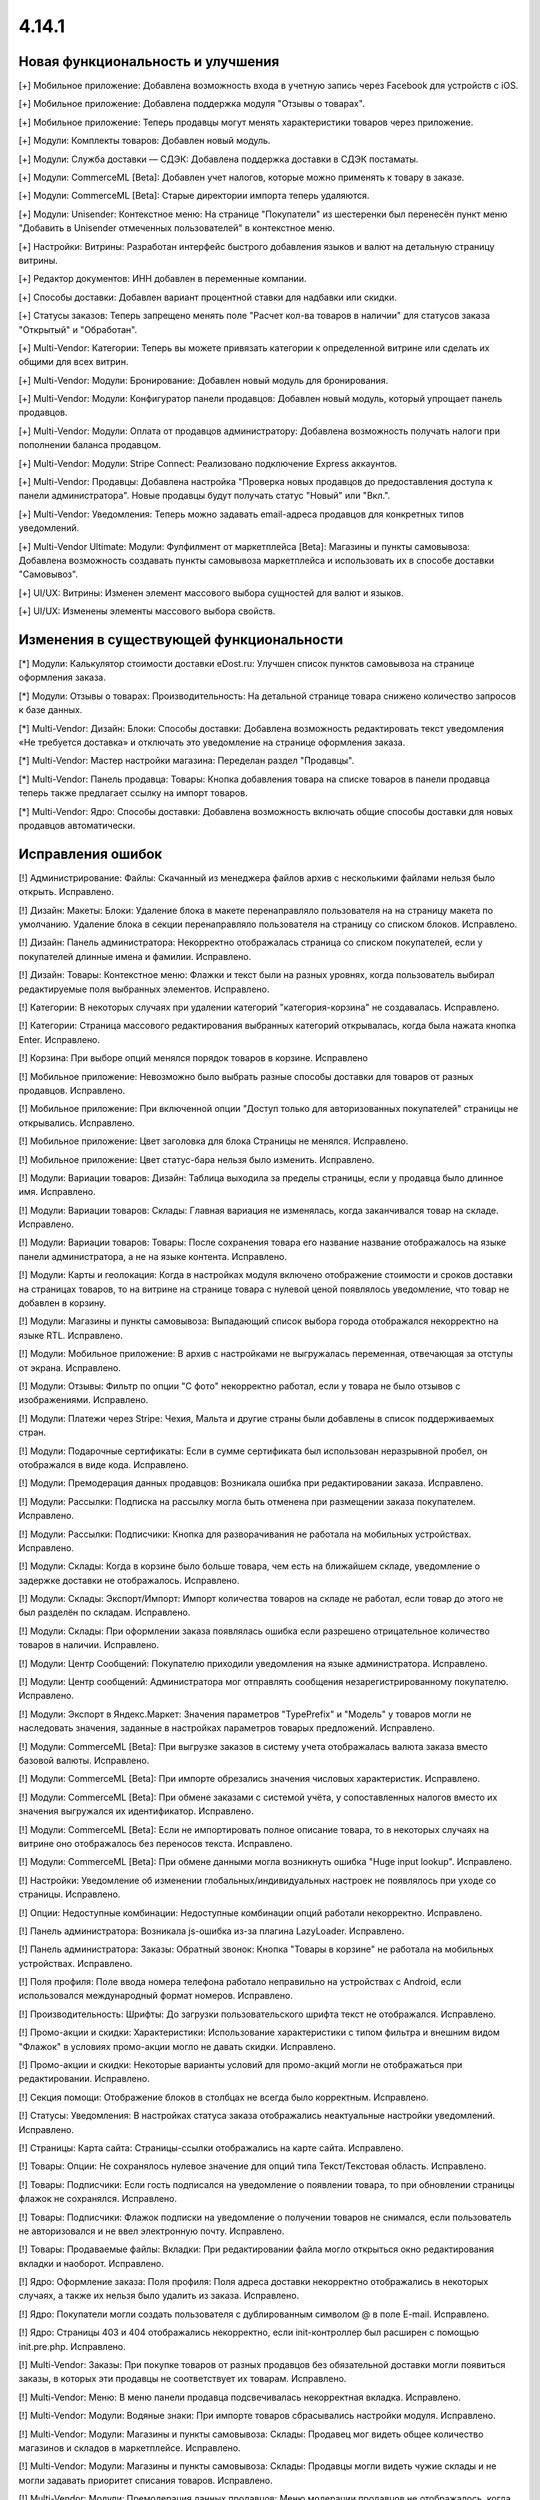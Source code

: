 ******
4.14.1
******
==================================
Новая функциональность и улучшения
==================================

[+] Мобильное приложение: Добавлена возможность входа в учетную запись через Facebook для устройств с iOS.

[+] Мобильное приложение: Добавлена поддержка модуля "Отзывы о товарах".

[+] Мобильное приложение: Теперь продавцы могут менять характеристики товаров через приложение.

[+] Модули: Комплекты товаров: Добавлен новый модуль.

[+] Модули: Служба доставки — СДЭК: Добавлена поддержка доставки в СДЭК постаматы.

[+] Модули: CommerceML [Beta]: Добавлен учет налогов, которые можно применять к товару в заказе.

[+] Модули: CommerceML [Beta]: Старые директории импорта теперь удаляются.

[+] Модули: Unisender: Контекстное меню: На странице "Покупатели" из шестеренки был перенесён пункт меню "Добавить в Unisender отмеченных пользователей" в контекстное меню.

[+] Настройки: Витрины: Разработан интерфейс быстрого добавления языков и валют на детальную страницу витрины.

[+] Редактор документов: ИНН добавлен в переменные компании.

[+] Способы доставки: Добавлен вариант процентной ставки для надбавки или скидки.

[+] Статусы заказов: Теперь запрещено менять поле "Расчет кол-ва товаров в наличии" для статусов заказа "Открытый" и "Обработан".

[+] Multi-Vendor: Категории: Теперь вы можете привязать категории к определенной витрине или сделать их общими для всех витрин.

[+] Multi-Vendor: Модули: Бронирование: Добавлен новый модуль для бронирования.

[+] Multi-Vendor: Модули: Конфигуратор панели продавцов: Добавлен новый модуль, который упрощает панель продавцов.

[+] Multi-Vendor: Модули: Оплата от продавцов администратору: Добавлена возможность получать налоги при пополнении баланса продавцом.

[+] Multi-Vendor: Модули: Stripe Connect: Реализовано подключение Express аккаунтов.

[+] Multi-Vendor: Продавцы: Добавлена настройка "Проверка новых продавцов до предоставления доступа к панели администратора". Новые продавцы будут получать статус "Новый" или "Вкл.".

[+] Multi-Vendor: Уведомления: Теперь можно задавать email-адреса продавцов для конкретных типов уведомлений.

[+] Multi-Vendor Ultimate: Модули: Фулфилмент от маркетплейса [Beta]: Магазины и пункты самовывоза: Добавлена возможность создавать пункты самовывоза маркетплейса и использовать их в способе доставки "Самовывоз".

[+] UI/UX: Витрины: Изменен элемент массового выбора сущностей для валют и языков.

[+] UI/UX: Изменены элементы массового выбора свойств.

=========================================
Изменения в существующей функциональности
=========================================

[*] Модули: Калькулятор стоимости доставки eDost.ru: Улучшен список пунктов самовывоза на странице оформления заказа.

[*] Модули: Отзывы о товарах: Производительность: На детальной странице товара снижено количество запросов к базе данных.

[*] Multi-Vendor: Дизайн: Блоки: Способы доставки: Добавлена возможность редактировать текст уведомления «Не требуется доставка» и отключать это уведомление на странице оформления заказа.

[*] Multi-Vendor: Мастер настройки магазина: Переделан раздел "Продавцы".

[*] Multi-Vendor: Панель продавца: Товары: Кнопка добавления товара на списке товаров в панели продавца теперь также предлагает ссылку на импорт товаров.

[*] Multi-Vendor: Ядро: Способы доставки: Добавлена возможность включать общие способы доставки для новых продавцов автоматически.

==================
Исправления ошибок
==================

[!] Администрирование: Файлы: Скачанный из менеджера файлов архив с несколькими файлами нельзя было открыть. Исправлено.

[!] Дизайн: Макеты: Блоки: Удаление блока в макете перенаправляло пользователя на на страницу макета по умолчанию. Удаление блока в секции перенаправляло пользователя на страницу со списком блоков. Исправлено.

[!] Дизайн: Панель администратора: Некорректно отображалась страница со списком покупателей, если у покупателей длинные имена и фамилии. Исправлено.

[!] Дизайн: Товары: Контекстное меню: Флажки и текст были на разных уровнях, когда пользователь выбирал редактируемые поля выбранных элементов. Исправлено.

[!] Категории: В некоторых случаях при удалении категорий "категория-корзина" не создавалась. Исправлено.

[!] Категории: Страница массового редактирования выбранных категорий открывалась, когда была нажата кнопка Enter. Исправлено.

[!] Корзина: При выборе опций менялся порядок товаров в корзине. Исправлено

[!] Мобильное приложение: Невозможно было выбрать разные способы доставки для товаров от разных продавцов. Исправлено.

[!] Мобильное приложение: При включенной опции "Доступ только для авторизованных покупателей" страницы не открывались. Исправлено.

[!] Мобильное приложение: Цвет заголовка для блока Страницы не менялся. Исправлено.

[!] Мобильное приложение: Цвет статус-бара нельзя было изменить. Исправлено.

[!] Модули: Вариации товаров: Дизайн: Таблица выходила за пределы страницы, если у продавца было длинное имя. Исправлено.

[!] Модули: Вариации товаров: Склады: Главная вариация не изменялась, когда заканчивался товар на складе. Исправлено.

[!] Модули: Вариации товаров: Товары: После сохранения товара его название название отображалось на языке панели администратора, а не на языке контента. Исправлено.

[!] Модули: Карты и геолокация: Когда в настройках модуля включено отображение стоимости и сроков доставки на страницах товаров, то на витрине на странице товара с нулевой ценой появлялось уведомление, что товар не добавлен в корзину.

[!] Модули: Магазины и пункты самовывоза: Выпадающий список выбора города отображался некорректно на языке RTL. Исправлено.

[!] Модули: Мобильное приложение: В архив с настройками не выгружалась переменная, отвечающая за отступы от экрана. Исправлено.

[!] Модули: Отзывы: Фильтр по опции "С фото" некорректно работал, если у товара не было отзывов с изображениями. Исправлено.

[!] Модули: Платежи через Stripe: Чехия, Мальта и другие страны были добавлены в список поддерживаемых стран.

[!] Модули: Подарочные сертификаты: Если в сумме сертификата был использован неразрывной пробел, он отображался в виде кода. Исправлено.

[!] Модули: Премодерация данных продавцов: Возникала ошибка при редактировании заказа. Исправлено.

[!] Модули: Рассылки: Подписка на рассылку могла быть отменена при размещении заказа покупателем. Исправлено.

[!] Модули: Рассылки: Подписчики: Кнопка для разворачивания не работала на мобильных устройствах. Исправлено.

[!] Модули: Склады: Когда в корзине было больше товара, чем есть на ближайшем складе, уведомление о задержке доставки не отображалось. Исправлено.

[!] Модули: Склады: Экспорт/Импорт: Импорт количества товаров на складе не работал, если товар до этого не был разделён по складам. Исправлено.

[!] Модули: Склады: При оформлении заказа появлялась ошибка если разрешено отрицательное количество товаров в наличии. Исправлено.

[!] Модули: Центр Сообщений: Покупателю приходили уведомления на языке администратора. Исправлено.

[!] Модули: Центр сообщений: Администратора мог отправлять сообщения незарегистрированному покупателю. Исправлено.

[!] Модули: Экспорт в Яндекс.Маркет: Значения параметров "TypePrefix" и "Модель" у товаров могли не наследовать значения, заданные в настройках параметров товарых предложений. Исправлено.

[!] Модули: CommerceML [Beta]: При выгрузке заказов в систему учета отображалась валюта заказа вместо базовой валюты. Исправлено.

[!] Модули: CommerceML [Beta]: При импорте обрезались значения числовых характеристик. Исправлено.

[!] Модули: CommerceML [Beta]: При обмене заказами с системой учёта, у сопоставленных налогов вместо их значения выгружался их идентификатор. Исправлено.

[!] Модули: CommerceML [Beta]: Если не импортировать полное описание товара, то в некоторых случаях на витрине оно отображалось без переносов текста. Исправлено.

[!] Модули: CommerceML [Beta]: При обмене данными могла возникнуть ошибка "Huge input lookup". Исправлено.

[!] Настройки: Уведомление об изменении глобальных/индивидуальных настроек не появлялось при уходе со страницы. Исправлено.

[!] Опции: Недоступные комбинации: Недоступные комбинации опций работали некорректно. Исправлено.

[!] Панель администратора: Возникала js-ошибка из-за плагина LazyLoader. Исправлено.

[!] Панель администратора: Заказы: Обратный звонок: Кнопка "Товары в корзине" не работала на мобильных устройствах. Исправлено.

[!] Поля профиля: Поле ввода номера телефона работало неправильно на устройствах с Android, если использовался международный формат номеров. Исправлено.

[!] Производительность: Шрифты: До загрузки пользовательского шрифта текст не отображался. Исправлено.

[!] Промо-акции и скидки: Характеристики: Использование характеристики с типом фильтра и внешним видом "Флажок" в условиях промо-акции могло не давать скидки. Исправлено.

[!] Промо-акции и скидки: Некоторые варианты условий для промо-акций могли не отображаться при редактировании. Исправлено.

[!] Секция помощи: Отображение блоков в столбцах не всегда было корректным. Исправлено.

[!] Статусы: Уведомления: В настройках статуса заказа отображались неактуальные настройки уведомлений. Исправлено.

[!] Страницы: Карта сайта: Страницы-ссылки отображались на карте сайта. Исправлено.

[!] Товары: Опции: Не сохранялось нулевое значение для опций типа Текст/Текстовая область. Исправлено.

[!] Товары: Подписчики: Если гость подписался на уведомление о появлении товара, то при обновлении страницы флажок не сохранялся. Исправлено.

[!] Товары: Подписчики: Флажок подписки на уведомление о получении товаров не снимался, если пользователь не авторизовался и не ввел электронную почту. Исправлено.

[!] Товары: Продаваемые файлы: Вкладки: При редактировании файла могло открыться окно редактирования вкладки и наоборот. Исправлено.

[!] Ядро: Оформление заказа: Поля профиля: Поля адреса доставки некорректно отображались в некоторых случаях, а также их нельзя было удалить из заказа. Исправлено.

[!] Ядро: Покупатели могли создать пользователя с дублированным символом @ в поле E-mail. Исправлено.

[!] Ядро: Страницы 403 и 404 отображались некорректно, если init-контроллер был расширен с помощью init.pre.php. Исправлено.

[!] Multi-Vendor: Заказы: При покупке товаров от разных продавцов без обязательной доставки могли появиться заказы, в которых эти продавцы не соответствует их товарам. Исправлено.

[!] Multi-Vendor: Меню: В меню панели продавца подсвечивалась некорректная вкладка. Исправлено.

[!] Multi-Vendor: Модули: Водяные знаки: При импорте товаров сбрасывались настройки модуля. Исправлено.

[!] Multi-Vendor: Модули: Магазины и пункты самовывоза: Склады: Продавец мог видеть общее количество магазинов и складов в маркетплейсе. Исправлено.

[!] Multi-Vendor: Модули: Магазины и пункты самовывоза: Склады: Продавцы могли видеть чужие склады и не могли задавать приоритет списания товаров. Исправлено.

[!] Multi-Vendor: Модули: Премодерация данных продавцов: Меню модерации продавцов не отображалось, когда была включена только проверка новых продавцов в настройках. Исправлено.

[!] Multi-Vendor: Оформление заказа: Было невозможно купить товары от разных продавцов, часть из которых не используют способы доставки. Исправлено.

[!] Multi-Vendor: Пользователи: Некорректно работала настройка "Период использования пароля до замены в днях". Исправлено.

[!] Multi-Vendor: Продавцы: Бухгалтерский учёт: Кнопка для разворачивания не работала на мобильных устройствах. Исправлено.

[!] Multi-Vendor: Продавцы: Профили: Не отображалось значение региона по-умолчанию у нового покупателя в панели продавца. Исправлено.

[!] Multi-Vendor Plus: Модули: Оплата напрямую продавцам: Заказы: При создании заказа из панели администратора, покупателем всегда назначался текущий пользователь. Исправлено.

[!] Multi-Vendor Plus: Модули: Общие товары для продавцов: Цена продавца, привязанного к одной витрине, учитывалась при выставлении минимальной цены общего товара. Исправлено.

[!] Multi-Vendor Plus: Модули: Общие товары для продавцов: Общие товары не отображались в результатах поиска в блоках макета. Исправлено.

[!] WYSIWYG: Redactor II: HTML-редактор не работал, если был выбран бразильский вариант португальского языка. Исправлено.